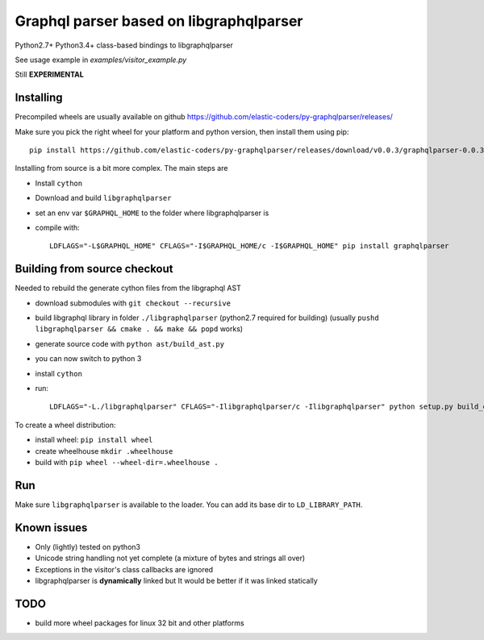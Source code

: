 Graphql parser based  on libgraphqlparser
=========================================

Python2.7+ Python3.4+ class-based bindings to libgraphqlparser

See usage example in `examples/visitor_example.py`

Still **EXPERIMENTAL**


Installing
----------

Precompiled wheels are usually available on github https://github.com/elastic-coders/py-graphqlparser/releases/

Make sure you pick the right wheel for your platform and python version, then install them using pip::

  pip install https://github.com/elastic-coders/py-graphqlparser/releases/download/v0.0.3/graphqlparser-0.0.3-cp27-none-linux_x86_64.whl


Installing from source is a bit more complex. The main steps are

- Install ``cython``
- Download and build ``libgraphqlparser``
- set an env var ``$GRAPHQL_HOME`` to the folder where libgraphqlparser is
- compile with::

    LDFLAGS="-L$GRAPHQL_HOME" CFLAGS="-I$GRAPHQL_HOME/c -I$GRAPHQL_HOME" pip install graphqlparser


Building from source checkout
-----------------------------

Needed to rebuild the generate cython files from the libgraphql AST

- download submodules with ``git checkout --recursive``
- build libgraphql library in folder ``./libgraphqlparser`` (python2.7 required for building)
  (usually ``pushd libgraphqlparser && cmake . && make && popd`` works)
- generate source code with ``python ast/build_ast.py``
- you can now switch to python 3
- install ``cython``
- run::

    LDFLAGS="-L./libgraphqlparser" CFLAGS="-Ilibgraphqlparser/c -Ilibgraphqlparser" python setup.py build_extx


To create a wheel distribution:

- install wheel: ``pip install wheel``
- create wheelhouse ``mkdir .wheelhouse``
- build with ``pip wheel --wheel-dir=.wheelhouse .``


Run
---

Make sure ``libgraphqlparser`` is available to the loader. You can add its base dir to  ``LD_LIBRARY_PATH``.


Known issues
------------

- Only (lightly) tested on python3
- Unicode string handling not yet complete (a mixture of bytes and strings all over)
- Exceptions in the visitor's class callbacks are ignored
- libgraphqlparser is **dynamically** linked but It would be better if it was linked statically


TODO
----

- build more wheel packages for linux 32 bit and other platforms
